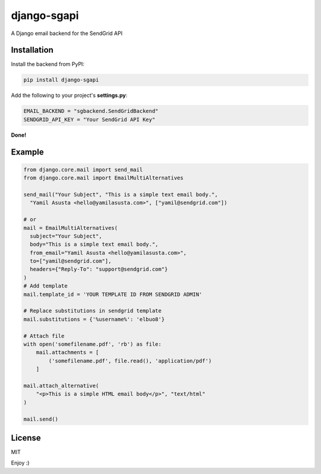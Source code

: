 django-sgapi
============

A Django email backend for the SendGrid API

Installation
------------

Install the backend from PyPI:

.. code:: bash

    pip install django-sgapi

Add the following to your project's **settings.py**:

.. code:: python

    EMAIL_BACKEND = "sgbackend.SendGridBackend"
    SENDGRID_API_KEY = "Your SendGrid API Key"

**Done!**

Example
-------

.. code:: python


    from django.core.mail import send_mail
    from django.core.mail import EmailMultiAlternatives

    send_mail("Your Subject", "This is a simple text email body.",
      "Yamil Asusta <hello@yamilasusta.com>", ["yamil@sendgrid.com"])

    # or
    mail = EmailMultiAlternatives(
      subject="Your Subject",
      body="This is a simple text email body.",
      from_email="Yamil Asusta <hello@yamilasusta.com>",
      to=["yamil@sendgrid.com"],
      headers={"Reply-To": "support@sendgrid.com"}
    )
    # Add template
    mail.template_id = 'YOUR TEMPLATE ID FROM SENDGRID ADMIN'

    # Replace substitutions in sendgrid template
    mail.substitutions = {'%username%': 'elbuo8'}

    # Attach file
    with open('somefilename.pdf', 'rb') as file:
        mail.attachments = [
            ('somefilename.pdf', file.read(), 'application/pdf')
        ]

    mail.attach_alternative(
        "<p>This is a simple HTML email body</p>", "text/html"
    )

    mail.send()


License
-------
MIT


Enjoy :)

